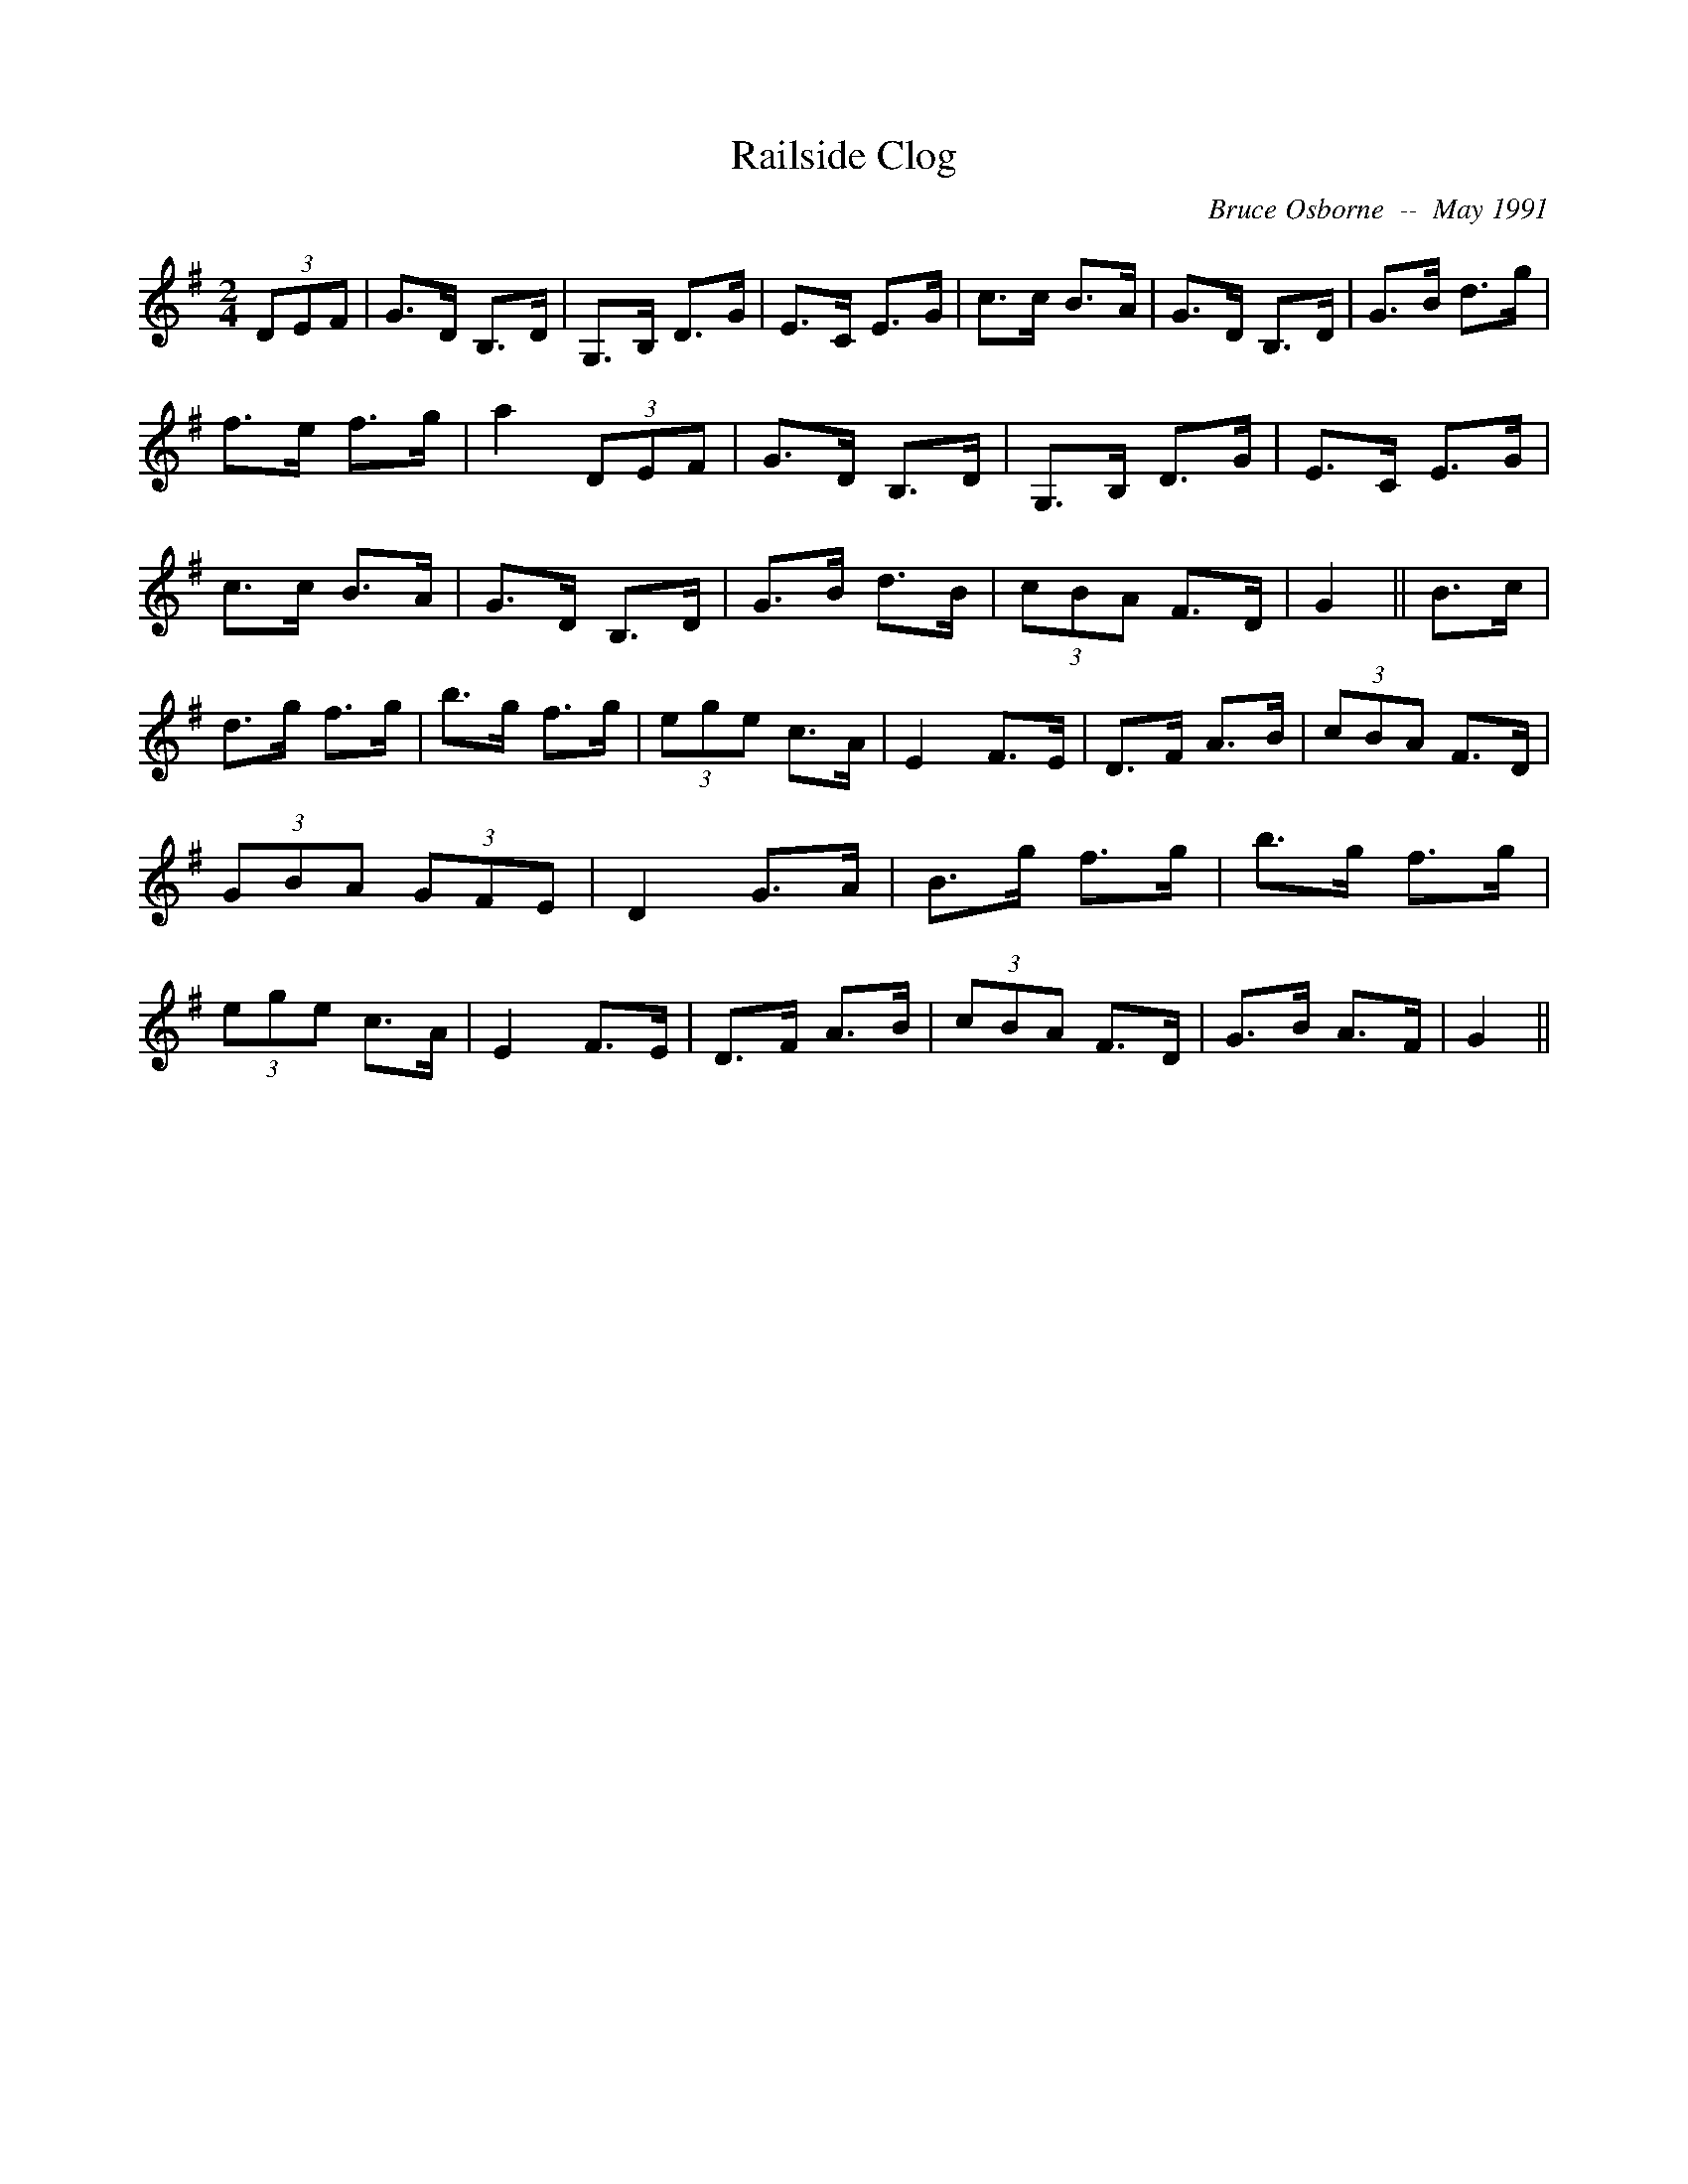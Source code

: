 X:161
T:Railside Clog
R:Clog
C:Bruce Osborne  --  May 1991
Z:abc by bosborne@kos.net
M:2/4
L:1/8
K:G
(3DEF|G>D B,>D|G,>B, D>G|E>C E>G|c>c B>A|\
G>D B,>D|G>B d>g|f>e f>g|a2 (3DEF|\
G>D B,>D|G,>B, D>G|E>C E>G|c>c B>A|\
G>D B,>D|G>B d>B|(3cBA F>D|G2||\
B>c|d>g f>g|b>g f>g|(3ege c>A|E2 F>E|\
D>F A>B|(3cBA F>D|(3GBA (3GFE|D2 G>A|\
B>g f>g|b>g f>g|(3ege c>A|E2 F>E|\
D>F A>B|(3cBA F>D|G>B A>F|G2||
